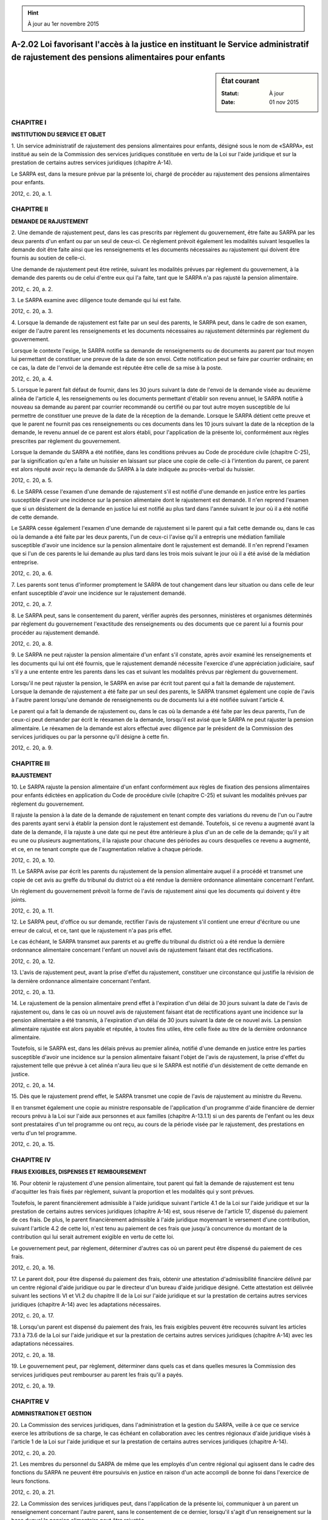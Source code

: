 .. hint:: À jour au 1er novembre 2015

.. _A-2.02:

=======================================================================================================================================
A-2.02 Loi favorisant l'accès à la justice en instituant le Service administratif de rajustement des pensions alimentaires pour enfants
=======================================================================================================================================

.. sidebar:: État courant

    :Statut: À jour
    :Date: 01 nov 2015



CHAPITRE I
----------

**INSTITUTION DU SERVICE ET OBJET**

1. Un service administratif de rajustement des pensions alimentaires pour enfants, désigné sous le nom de «SARPA», est institué au sein de la Commission des services juridiques constituée en vertu de la Loi sur l'aide juridique et sur la prestation de certains autres services juridiques (chapitre A-14).

Le SARPA est, dans la mesure prévue par la présente loi, chargé de procéder au rajustement des pensions alimentaires pour enfants.

2012, c. 20, a. 1.

CHAPITRE II
-----------

**DEMANDE DE RAJUSTEMENT**

2. Une demande de rajustement peut, dans les cas prescrits par règlement du gouvernement, être faite au SARPA par les deux parents d'un enfant ou par un seul de ceux-ci. Ce règlement prévoit également les modalités suivant lesquelles la demande doit être faite ainsi que les renseignements et les documents nécessaires au rajustement qui doivent être fournis au soutien de celle-ci.

Une demande de rajustement peut être retirée, suivant les modalités prévues par règlement du gouvernement, à la demande des parents ou de celui d'entre eux qui l'a faite, tant que le SARPA n'a pas rajusté la pension alimentaire.

2012, c. 20, a. 2.

3. Le SARPA examine avec diligence toute demande qui lui est faite.

2012, c. 20, a. 3.

4. Lorsque la demande de rajustement est faite par un seul des parents, le SARPA peut, dans le cadre de son examen, exiger de l'autre parent les renseignements et les documents nécessaires au rajustement déterminés par règlement du gouvernement.

Lorsque le contexte l'exige, le SARPA notifie sa demande de renseignements ou de documents au parent par tout moyen lui permettant de constituer une preuve de la date de son envoi. Cette notification peut se faire par courrier ordinaire; en ce cas, la date de l'envoi de la demande est réputée être celle de sa mise à la poste.

2012, c. 20, a. 4.

5. Lorsque le parent fait défaut de fournir, dans les 30 jours suivant la date de l'envoi de la demande visée au deuxième alinéa de l'article 4, les renseignements ou les documents permettant d'établir son revenu annuel, le SARPA notifie à nouveau sa demande au parent par courrier recommandé ou certifié ou par tout autre moyen susceptible de lui permettre de constituer une preuve de la date de la réception de la demande. Lorsque le SARPA détient cette preuve et que le parent ne fournit pas ces renseignements ou ces documents dans les 10 jours suivant la date de la réception de la demande, le revenu annuel de ce parent est alors établi, pour l'application de la présente loi, conformément aux règles prescrites par règlement du gouvernement.

Lorsque la demande du SARPA a été notifiée, dans les conditions prévues au Code de procédure civile (chapitre C-25), par la signification qu'en a faite un huissier en laissant sur place une copie de celle-ci à l'intention du parent, ce parent est alors réputé avoir reçu la demande du SARPA à la date indiquée au procès-verbal du huissier.

2012, c. 20, a. 5.

6. Le SARPA cesse l'examen d'une demande de rajustement s'il est notifié d'une demande en justice entre les parties susceptible d'avoir une incidence sur la pension alimentaire dont le rajustement est demandé. Il n'en reprend l'examen que si un désistement de la demande en justice lui est notifié au plus tard dans l'année suivant le jour où il a été notifié de cette demande.

Le SARPA cesse également l'examen d'une demande de rajustement si le parent qui a fait cette demande ou, dans le cas où la demande a été faite par les deux parents, l'un de ceux-ci l'avise qu'il a entrepris une médiation familiale susceptible d'avoir une incidence sur la pension alimentaire dont le rajustement est demandé. Il n'en reprend l'examen que si l'un de ces parents le lui demande au plus tard dans les trois mois suivant le jour où il a été avisé de la médiation entreprise.

2012, c. 20, a. 6.

7. Les parents sont tenus d'informer promptement le SARPA de tout changement dans leur situation ou dans celle de leur enfant susceptible d'avoir une incidence sur le rajustement demandé.

2012, c. 20, a. 7.

8. Le SARPA peut, sans le consentement du parent, vérifier auprès des personnes, ministères et organismes déterminés par règlement du gouvernement l'exactitude des renseignements ou des documents que ce parent lui a fournis pour procéder au rajustement demandé.

2012, c. 20, a. 8.

9. Le SARPA ne peut rajuster la pension alimentaire d'un enfant s'il constate, après avoir examiné les renseignements et les documents qui lui ont été fournis, que le rajustement demandé nécessite l'exercice d'une appréciation judiciaire, sauf s'il y a une entente entre les parents dans les cas et suivant les modalités prévus par règlement du gouvernement.

Lorsqu'il ne peut rajuster la pension, le SARPA en avise par écrit tout parent qui a fait la demande de rajustement. Lorsque la demande de rajustement a été faite par un seul des parents, le SARPA transmet également une copie de l'avis à l'autre parent lorsqu'une demande de renseignements ou de documents lui a été notifiée suivant l'article 4.

Le parent qui a fait la demande de rajustement ou, dans le cas où la demande a été faite par les deux parents, l'un de ceux-ci peut demander par écrit le réexamen de la demande, lorsqu'il est avisé que le SARPA ne peut rajuster la pension alimentaire. Le réexamen de la demande est alors effectué avec diligence par le président de la Commission des services juridiques ou par la personne qu'il désigne à cette fin.

2012, c. 20, a. 9.

CHAPITRE III
------------

**RAJUSTEMENT**

10. Le SARPA rajuste la pension alimentaire d'un enfant conformément aux règles de fixation des pensions alimentaires pour enfants édictées en application du Code de procédure civile (chapitre C-25) et suivant les modalités prévues par règlement du gouvernement.

Il rajuste la pension à la date de la demande de rajustement en tenant compte des variations du revenu de l'un ou l'autre des parents ayant servi à établir la pension dont le rajustement est demandé. Toutefois, si ce revenu a augmenté avant la date de la demande, il la rajuste à une date qui ne peut être antérieure à plus d'un an de celle de la demande; qu'il y ait eu une ou plusieurs augmentations, il la rajuste pour chacune des périodes au cours desquelles ce revenu a augmenté, et ce, en ne tenant compte que de l'augmentation relative à chaque période.

2012, c. 20, a. 10.

11. Le SARPA avise par écrit les parents du rajustement de la pension alimentaire auquel il a procédé et transmet une copie de cet avis au greffe du tribunal du district où a été rendue la dernière ordonnance alimentaire concernant l'enfant.

Un règlement du gouvernement prévoit la forme de l'avis de rajustement ainsi que les documents qui doivent y être joints.

2012, c. 20, a. 11.

12. Le SARPA peut, d'office ou sur demande, rectifier l'avis de rajustement s'il contient une erreur d'écriture ou une erreur de calcul, et ce, tant que le rajustement n'a pas pris effet.

Le cas échéant, le SARPA transmet aux parents et au greffe du tribunal du district où a été rendue la dernière ordonnance alimentaire concernant l'enfant un nouvel avis de rajustement faisant état des rectifications.

2012, c. 20, a. 12.

13. L'avis de rajustement peut, avant la prise d'effet du rajustement, constituer une circonstance qui justifie la révision de la dernière ordonnance alimentaire concernant l'enfant.

2012, c. 20, a. 13.

14. Le rajustement de la pension alimentaire prend effet à l'expiration d'un délai de 30 jours suivant la date de l'avis de rajustement ou, dans le cas où un nouvel avis de rajustement faisant état de rectifications ayant une incidence sur la pension alimentaire a été transmis, à l'expiration d'un délai de 30 jours suivant la date de ce nouvel avis. La pension alimentaire rajustée est alors payable et réputée, à toutes fins utiles, être celle fixée au titre de la dernière ordonnance alimentaire.

Toutefois, si le SARPA est, dans les délais prévus au premier alinéa, notifié d'une demande en justice entre les parties susceptible d'avoir une incidence sur la pension alimentaire faisant l'objet de l'avis de rajustement, la prise d'effet du rajustement telle que prévue à cet alinéa n'aura lieu que si le SARPA est notifié d'un désistement de cette demande en justice.

2012, c. 20, a. 14.

15. Dès que le rajustement prend effet, le SARPA transmet une copie de l'avis de rajustement au ministre du Revenu.

Il en transmet également une copie au ministre responsable de l'application d'un programme d'aide financière de dernier recours prévu à la Loi sur l'aide aux personnes et aux familles (chapitre A-13.1.1) si un des parents de l'enfant ou les deux sont prestataires d'un tel programme ou ont reçu, au cours de la période visée par le rajustement, des prestations en vertu d'un tel programme.

2012, c. 20, a. 15.

CHAPITRE IV
-----------

**FRAIS EXIGIBLES, DISPENSES ET REMBOURSEMENT**

16. Pour obtenir le rajustement d'une pension alimentaire, tout parent qui fait la demande de rajustement est tenu d'acquitter les frais fixés par règlement, suivant la proportion et les modalités qui y sont prévues.

Toutefois, le parent financièrement admissible à l'aide juridique suivant l'article 4.1 de la Loi sur l'aide juridique et sur la prestation de certains autres services juridiques (chapitre A-14) est, sous réserve de l'article 17, dispensé du paiement de ces frais. De plus, le parent financièrement admissible à l'aide juridique moyennant le versement d'une contribution, suivant l'article 4.2 de cette loi, n'est tenu au paiement de ces frais que jusqu'à concurrence du montant de la contribution qui lui serait autrement exigible en vertu de cette loi.

Le gouvernement peut, par règlement, déterminer d'autres cas où un parent peut être dispensé du paiement de ces frais.

2012, c. 20, a. 16.

17. Le parent doit, pour être dispensé du paiement des frais, obtenir une attestation d'admissibilité financière délivré par un centre régional d'aide juridique ou par le directeur d'un bureau d'aide juridique désigné. Cette attestation est délivrée suivant les sections VI et VI.2 du chapitre II de la Loi sur l'aide juridique et sur la prestation de certains autres services juridiques (chapitre A-14) avec les adaptations nécessaires.

2012, c. 20, a. 17.

18. Lorsqu'un parent est dispensé du paiement des frais, les frais exigibles peuvent être recouvrés suivant les articles 73.1 à 73.6 de la Loi sur l'aide juridique et sur la prestation de certains autres services juridiques (chapitre A-14) avec les adaptations nécessaires.

2012, c. 20, a. 18.

19. Le gouvernement peut, par règlement, déterminer dans quels cas et dans quelles mesures la Commission des services juridiques peut rembourser au parent les frais qu'il a payés.

2012, c. 20, a. 19.

CHAPITRE V
----------

**ADMINISTRATION ET GESTION**

20. La Commission des services juridiques, dans l'administration et la gestion du SARPA, veille à ce que ce service exerce les attributions de sa charge, le cas échéant en collaboration avec les centres régionaux d'aide juridique visés à l'article 1 de la Loi sur l'aide juridique et sur la prestation de certains autres services juridiques (chapitre A-14).

2012, c. 20, a. 20.

21. Les membres du personnel du SARPA de même que les employés d'un centre régional qui agissent dans le cadre des fonctions du SARPA ne peuvent être poursuivis en justice en raison d'un acte accompli de bonne foi dans l'exercice de leurs fonctions.

2012, c. 20, a. 21.

22. La Commission des services juridiques peut, dans l'application de la présente loi, communiquer à un parent un renseignement concernant l'autre parent, sans le consentement de ce dernier, lorsqu'il s'agit d'un renseignement sur la base duquel la pension alimentaire peut être rajustée.

2012, c. 20, a. 22.

23. Sur demande, la Commission des services juridiques doit fournir au ministre les statistiques, rapports ou autres renseignements qui ne permettent pas d'identifier une personne qu'il requiert relativement au SARPA.

2012, c. 20, a. 23.

CHAPITRE VI
-----------

**DISPOSITIONS PÉNALES**

24. Commet une infraction et est passible d'une amende d'au moins 500 $ et d'au plus 5 000 $, quiconque, dans le cadre de la présente loi ou de ses règlements:

 1° fait une déclaration qu'il sait fausse ou trompeuse ou aurait dû le savoir;

 2° transmet un document sachant que celui-ci contient un renseignement faux ou trompeur ou aurait dû le savoir.

2012, c. 20, a. 24.

25. Commet une infraction et est passible de la même peine que celle prévue à l'article 24, quiconque, par un acte ou une omission, aide ou, par un encouragement, un conseil, un consentement, une autorisation ou un ordre, amène une autre personne à commettre une infraction visée par la présente loi.

2012, c. 20, a. 25.

26. En cas de récidive, les minima et maxima des amendes prévues par la présente loi sont portés au double.

2012, c. 20, a. 26.

CHAPITRE VII
------------

**DISPOSITIONS DIVERSES**

27. Le ministre de la Justice est chargé de l'application de la présente loi.

2012, c. 20, a. 27.

28. Le ministre peut, conformément à la loi, conclure une entente avec un gouvernement autre que celui du Québec, l'un de ses ministères, une organisation internationale ou un organisme de ce gouvernement ou de cette organisation, en vue de faciliter le rajustement des pensions alimentaires pour enfants.

2012, c. 20, a. 28.

CHAPITRE VIII
-------------

**DISPOSITIONS MODIFICATIVES**

LOI SUR L'AIDE JURIDIQUE ET SUR LA PRESTATION DE CERTAINS AUTRES SERVICES JURIDIQUES
------------------------------------------------------------------------------------

29. (Modification intégrée au c. A-14, a. 3.1).

2012, c. 20, a. 29.

30. (Modification intégrée au c. A-14, a. 3.2).

2012, c. 20, a. 30.

31. (Modification intégrée au c. A-14, a. 4).

2012, c. 20, a. 31.

32. (Modification intégrée au c. A-14, a. 4.7).

2012, c. 20, a. 32.

33. (Modification intégrée au c. A-14, a. 4.11.1).

2012, c. 20, a. 33.

34. (Modification intégrée au c. A-14, a. 5).

2012, c. 20, a. 34.

35. (Modification intégrée au c. A-14, a. 5.1).

2012, c. 20, a. 35.

36. (Modification intégrée au c. A-14, a. 22).

2012, c. 20, a. 36.

37. (Modification intégrée au c. A-14, a. 32.1).

2012, c. 20, a. 37.

38. (Modification intégrée au c. A-14, a. 62).

2012, c. 20, a. 38.

39. (Modification intégrée au c. A-14, a. 64).

2012, c. 20, a. 39.

40. (Modification intégrée au c. A-14, a. 66).

2012, c. 20, a. 40.

41. (Modification intégrée au c. A-14, a. 80).

2012, c. 20, a. 41.

CODE CIVIL DU QUÉBEC
--------------------

42. (Modification intégrée au Code civil, a. 594).

2012, c. 20, a. 42.

43. (Modification intégrée au Code civil, a. 595).

2012, c. 20, a. 43.

44. (Modification intégrée au Code civil, a. 596.1).

2012, c. 20, a. 44.

LOI SUR L'AIDE AUX PERSONNES ET AUX FAMILLES
--------------------------------------------

45. (Modification intégrée au c. A-13.1.1, a. 93).

2012, c. 20, a. 45.

CODE DE PROCÉDURE CIVILE
------------------------

46. (Modification intégrée au c. C-25, a. 331.9).

2012, c. 20, a. 46.

47. (Modification intégrée au c. C-25, a. 814.3).

2012, c. 20, a. 47.

48. (Modification intégrée au c. C-25, a. 814.6).

2012, c. 20, a. 48.

49. (Modification intégrée au c. C-25, a. 814.13).

2012, c. 20, a. 49.

50. (Modification intégrée au c. C-25, a. 825.13).

2012, c. 20, a. 50.

LOI SUR LE MINISTÈRE DE LA JUSTICE
----------------------------------

51. (Modification intégrée au c. M-19, a. 32.0.3).

2012, c. 20, a. 51.

LOI FACILITANT LE PAIEMENT DES PENSIONS ALIMENTAIRES
----------------------------------------------------

52. (Modification intégrée au c. P-2.2, a. 34).

2012, c. 20, a. 52.

LOI SUR LE PROTECTEUR DU CITOYEN
--------------------------------

53. (Modification intégrée au c. P-32, a. 15).

2012, c. 20, a. 53.

CHAPITRE IX
-----------

**DISPOSITIONS TRANSITOIRES ET FINALES**

54. Les formulaires produits par les parties en matière de fixation de pensions alimentaires pour enfants dans une instance qui s'est terminée avant le 1er décembre 2012 demeurent au dossier du greffe conformément à l'article 331.9 du Code de procédure civile (chapitre C-25) tel qu'il se lisait avant sa modification par l'article 46 du chapitre 20 des lois de 2012.

2012, c. 20, a. 54.

55. Le premier règlement pris après le 18 septembre 2013, en application des paragraphes e et n du premier alinéa de l'article 80 de la Loi sur l'aide juridique et sur la prestation de certains autres services juridiques (chapitre A-14), doit l'être par le gouvernement malgré le quatrième alinéa de cet article 80.

2012, c. 20, a. 55.

56. La présente loi peut être citée sous le titre de Loi favorisant l'accès à la justice en instituant le Service administratif de rajustement des pensions alimentaires pour enfants.

2012, c. 20, a. 56.

Le chapitre 20 des lois de 2012 a été sanctionné le 15 juin 2012 et portait le titre suivant: «Loi favorisant l'accès à la justice en matière familiale».



57. (Omis).

2012, c. 20, a. 57.
